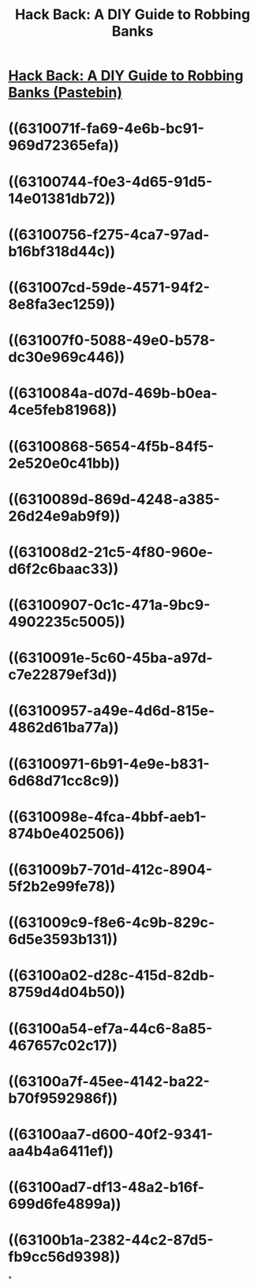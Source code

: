 #+title: Hack Back: A DIY Guide to Robbing Banks

* [[../assets/XSsyUb0f_1661922996075_0.pdf][Hack Back: A DIY Guide to Robbing Banks (Pastebin)]]
* ((6310071f-fa69-4e6b-bc91-969d72365efa))
* ((63100744-f0e3-4d65-91d5-14e01381db72))
* ((63100756-f275-4ca7-97ad-b16bf318d44c))
* ((631007cd-59de-4571-94f2-8e8fa3ec1259))
* ((631007f0-5088-49e0-b578-dc30e969c446))
* ((6310084a-d07d-469b-b0ea-4ce5feb81968))
* ((63100868-5654-4f5b-84f5-2e520e0c41bb))
* ((6310089d-869d-4248-a385-26d24e9ab9f9))
* ((631008d2-21c5-4f80-960e-d6f2c6baac33))
* ((63100907-0c1c-471a-9bc9-4902235c5005))
* ((6310091e-5c60-45ba-a97d-c7e22879ef3d))
* ((63100957-a49e-4d6d-815e-4862d61ba77a))
* ((63100971-6b91-4e9e-b831-6d68d71cc8c9))
* ((6310098e-4fca-4bbf-aeb1-874b0e402506))
* ((631009b7-701d-412c-8904-5f2b2e99fe78))
* ((631009c9-f8e6-4c9b-829c-6d5e3593b131))
* ((63100a02-d28c-415d-82db-8759d4d04b50))
* ((63100a54-ef7a-44c6-8a85-467657c02c17))
* ((63100a7f-45ee-4142-ba22-b70f9592986f))
* ((63100aa7-d600-40f2-9341-aa4b4a6411ef))
* ((63100ad7-df13-48a2-b16f-699d6fe4899a))
* ((63100b1a-2382-44c2-87d5-fb9cc56d9398))
*